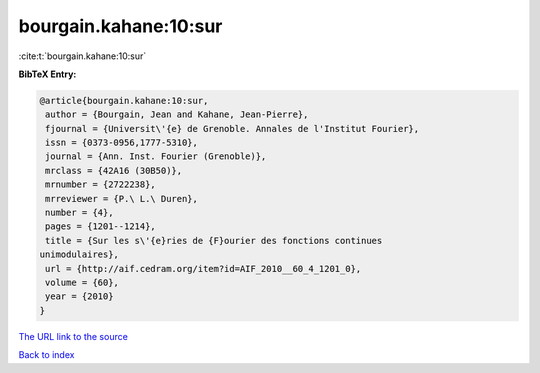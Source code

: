 bourgain.kahane:10:sur
======================

:cite:t:`bourgain.kahane:10:sur`

**BibTeX Entry:**

.. code-block:: bibtex

   @article{bourgain.kahane:10:sur,
    author = {Bourgain, Jean and Kahane, Jean-Pierre},
    fjournal = {Universit\'{e} de Grenoble. Annales de l'Institut Fourier},
    issn = {0373-0956,1777-5310},
    journal = {Ann. Inst. Fourier (Grenoble)},
    mrclass = {42A16 (30B50)},
    mrnumber = {2722238},
    mrreviewer = {P.\ L.\ Duren},
    number = {4},
    pages = {1201--1214},
    title = {Sur les s\'{e}ries de {F}ourier des fonctions continues
   unimodulaires},
    url = {http://aif.cedram.org/item?id=AIF_2010__60_4_1201_0},
    volume = {60},
    year = {2010}
   }

`The URL link to the source <ttp://aif.cedram.org/item?id=AIF_2010__60_4_1201_0}>`__


`Back to index <../By-Cite-Keys.html>`__

